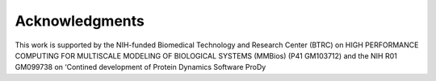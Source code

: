 Acknowledgments
^^^^^^^^^^^^^^^

This work is supported by the NIH-funded Biomedical Technology and Research Center (BTRC) on
HIGH PERFORMANCE COMPUTING FOR MULTISCALE MODELING OF BIOLOGICAL SYSTEMS (MMBios)
(P41 GM103712) and the NIH R01 GM099738 on ‘Contined development of
Protein Dynamics Software ProDy